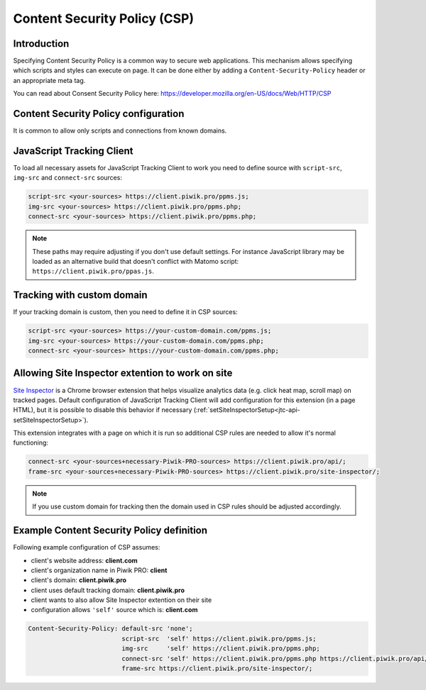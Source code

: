 Content Security Policy (CSP)
=============================

Introduction
------------

Specifying Content Security Policy is a common way to secure web applications. This mechanism allows specifying which scripts and styles can execute on page. It can be done either by adding a ``Content-Security-Policy`` header or an appropriate meta tag.

You can read about Consent Security Policy here: https://developer.mozilla.org/en-US/docs/Web/HTTP/CSP


Content Security Policy configuration
-------------------------------------

It is common to allow only scripts and connections from known domains.


JavaScript Tracking Client
--------------------------

To load all necessary assets for JavaScript Tracking Client to work you need to define source with ``script-src``, ``img-src`` and ``connect-src`` sources:

.. code-block:: javascript

	script-src <your-sources> https://client.piwik.pro/ppms.js;
	img-src <your-sources> https://client.piwik.pro/ppms.php;
	connect-src <your-sources> https://client.piwik.pro/ppms.php;

.. note::

    These paths may require adjusting if you don't use default settings.
    For instance JavaScript library may be loaded as an alternative build that doesn't conflict with Matomo script: ``https://client.piwik.pro/ppas.js``.

Tracking with custom domain
---------------------------

If your tracking domain is custom, then you need to define it in CSP sources:

.. code-block:: javascript

	script-src <your-sources> https://your-custom-domain.com/ppms.js;
	img-src <your-sources> https://your-custom-domain.com/ppms.php;
	connect-src <your-sources> https://your-custom-domain.com/ppms.php;


Allowing Site Inspector extention to work on site
-------------------------------------------------

`Site Inspector <https://chrome.google.com/webstore/detail/piwik-pro-site-inspector/njcnagohlmamfijimejlnelenhahnoce>`_
is a Chrome browser extension that helps visualize analytics data (e.g.
click heat map, scroll map) on tracked pages. Default configuration of
JavaScript Tracking Client will add configuration for this extension (in a page HTML), but it
is possible to disable this behavior if necessary (:ref:`setSiteInspectorSetup<jtc-api-setSiteInspectorSetup>`).

This extension integrates with a page on which it is run so additional CSP rules are needed to allow it's normal functioning:

.. code-block:: javascript

    connect-src <your-sources+necessary-Piwik-PRO-sources> https://client.piwik.pro/api/;
    frame-src <your-sources+necessary-Piwik-PRO-sources> https://client.piwik.pro/site-inspector/;

.. note::

    If you use custom domain for tracking then the domain used in CSP rules should be adjusted accordingly.

Example Content Security Policy definition
------------------------------------------

Following example configuration of CSP assumes:

- client's website address: **client.com**
- client's organization name in Piwik PRO: **client**
- client's domain: **client.piwik.pro**
- client uses default tracking domain: **client.piwik.pro**
- client wants to also allow Site Inspector extention on their site
- configuration allows ``'self'`` source which is: **client.com**

.. code-block:: text

    Content-Security-Policy: default-src 'none';
                             script-src  'self' https://client.piwik.pro/ppms.js;
                             img-src     'self' https://client.piwik.pro/ppms.php;
                             connect-src 'self' https://client.piwik.pro/ppms.php https://client.piwik.pro/api/;
                             frame-src https://client.piwik.pro/site-inspector/;
